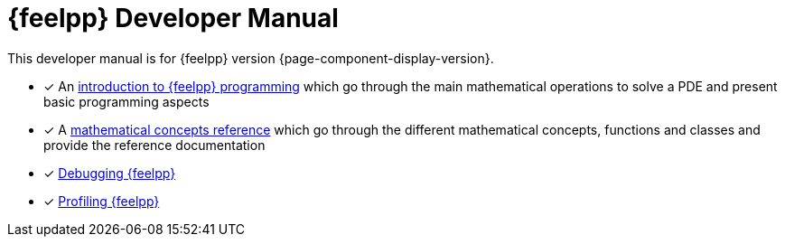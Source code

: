 = {feelpp} Developer Manual

This developer manual is for {feelpp} version {page-component-display-version}.

* [x] An xref:ROOT:index.adoc[introduction to {feelpp} programming] which go through the main mathematical operations to solve a PDE and present basic programming aspects
* [x] A xref:reference:index.adoc[mathematical concepts reference] which go through the different mathematical concepts, functions and classes and provide the reference documentation

* [x] xref:ROOT:debug.adoc[Debugging {feelpp}]
* [x] xref:ROOT:profile.adoc[Profiling {feelpp}]
